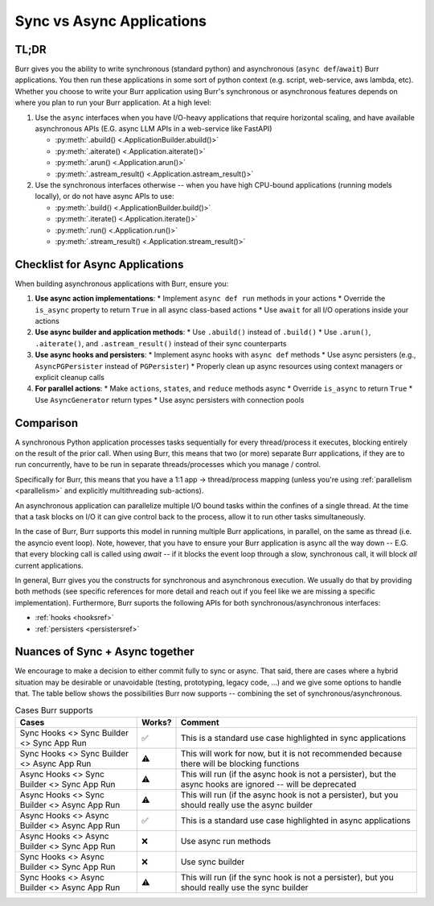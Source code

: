 ===========================
Sync vs Async Applications
===========================

TL;DR
------

Burr gives you the ability to write synchronous (standard python) and asynchronous (``async def``/``await``) Burr applications. You then run these applications in some sort of python context (e.g. script, web-service, aws lambda, etc). Whether you choose to write your Burr application using Burr's synchronous or asynchronous features depends on where you plan to run your Burr application. At a high level:

1. Use the ``async`` interfaces when you have I/O-heavy applications that require horizontal scaling, and have available asynchronous APIs (E.G. async LLM APIs in a web-service like FastAPI)

   * :py:meth:`.abuild() <.ApplicationBuilder.abuild()>`
   * :py:meth:`.aiterate() <.Application.aiterate()>`
   * :py:meth:`.arun() <.Application.arun()>`
   * :py:meth:`.astream_result() <.Application.astream_result()>`

2. Use the synchronous interfaces otherwise -- when you have high CPU-bound applications (running models locally), or do not have async APIs to use:

   * :py:meth:`.build() <.ApplicationBuilder.build()>`
   * :py:meth:`.iterate() <.Application.iterate()>`
   * :py:meth:`.run() <.Application.run()>`
   * :py:meth:`.stream_result() <.Application.stream_result()>`

Checklist for Async Applications
-------------------------------

When building asynchronous applications with Burr, ensure you:

1. **Use async action implementations**:
   * Implement ``async def run`` methods in your actions
   * Override the ``is_async`` property to return ``True`` in all async class-based actions
   * Use ``await`` for all I/O operations inside your actions

2. **Use async builder and application methods**:
   * Use ``.abuild()`` instead of ``.build()``
   * Use ``.arun()``, ``.aiterate()``, and ``.astream_result()`` instead of their sync counterparts

3. **Use async hooks and persisters**:
   * Implement async hooks with ``async def`` methods
   * Use async persisters (e.g., ``AsyncPGPersister`` instead of ``PGPersister``)
   * Properly clean up async resources using context managers or explicit cleanup calls

4. **For parallel actions**:
   * Make ``actions``, ``states``, and ``reduce`` methods async
   * Override ``is_async`` to return ``True``
   * Use ``AsyncGenerator`` return types
   * Use async persisters with connection pools

Comparison
----------

A synchronous Python application processes tasks sequentially for every thread/process it executes, blocking entirely on the result
of the prior call. When using Burr, this means that two (or more) separate Burr applications, if they are to run concurrently, have to be run in separate threads/processes which you manage / control.

Specifically for Burr, this means that you have a 1:1 app -> thread/process mapping (unless you're using :ref:`parallelism <parallelism>` and explicitly multithreading sub-actions).

An asynchronous application can parallelize multiple I/O bound tasks within the confines of a single thread. At the time that
a task blocks on I/O it can give control back to the process, allow it to run other tasks simultaneously.

In the case of Burr, Burr supports this model in running multiple Burr applications, in parallel, on the same as thread (i.e. the asyncio event loop).
Note, however, that you have to ensure your Burr application is async all the way down -- E.G. that every blocking call
is called using `await` -- if it blocks the event loop through a slow, synchronous call, it will block *all* current
applications.

In general, Burr gives you the constructs for synchronous and asynchronous execution. We usually do that by
providing both methods (see specific references for more detail and reach out if you feel like we
are missing a specific implementation). Furthermore, Burr suports the following APIs for both synchronous/asynchronous interfaces:

- :ref:`hooks <hooksref>`
- :ref:`persisters <persistersref>`

Nuances of Sync + Async together
--------------------------------

We encourage to make a decision to either commit fully to sync or async. That said,
there are cases where a hybrid situation may be desirable or unavoidable (testing, prototyping,
legacy code, ...) and we give some options to handle that. The table bellow shows the
possibilities Burr now supports -- combining the set of synchronous/asynchronous.


.. table:: Cases Burr supports
    :widths: auto

    +------------------------------------------------+----------+----------------------------------+
    | Cases                                          | Works?   | Comment                          |
    +================================================+==========+==================================+
    | Sync Hooks <> Sync Builder <> Sync App Run     |  ✅      | This is a standard use           |
    |                                                |          | case highlighted                 |
    |                                                |          | in sync applications             |
    +------------------------------------------------+----------+----------------------------------+
    | Sync Hooks <> Sync Builder <> Async App Run    |  ⚠️      | This will work for now, but it is|
    |                                                |          | not recommended because there    |
    |                                                |          | will be blocking functions       |
    +------------------------------------------------+----------+----------------------------------+
    | Async Hooks <> Sync Builder <> Sync App Run    |  ⚠️      | This will run (if the async hook |
    |                                                |          | is not a persister), but the     |
    |                                                |          | async hooks are ignored -- will  |
    |                                                |          | be deprecated                    |
    +------------------------------------------------+----------+----------------------------------+
    | Async Hooks <> Sync Builder <> Async App Run   |  ⚠️      | This will run (if the async hook |
    |                                                |          | is not a persister), but you     |
    |                                                |          | should really use the async      |
    |                                                |          | builder                          |
    +------------------------------------------------+----------+----------------------------------+
    | Async Hooks <> Async Builder <> Async App Run  |  ✅      | This is a standard use case      |
    |                                                |          | highlighted       in async       |
    |                                                |          | applications                     |
    +------------------------------------------------+----------+----------------------------------+
    | Async Hooks <> Async Builder <> Sync App Run   |  ❌      | Use async run methods            |
    +------------------------------------------------+----------+----------------------------------+
    | Sync Hooks <> Async Builder <> Sync App Run    |  ❌      | Use sync builder                 |
    +------------------------------------------------+----------+----------------------------------+
    | Sync Hooks <> Async Builder <> Async App Run   |  ⚠️      | This will run (if the sync hook  |
    |                                                |          | is not a persister), but you     |
    |                                                |          | should really use the sync       |
    |                                                |          | builder                          |
    +------------------------------------------------+----------+----------------------------------+
